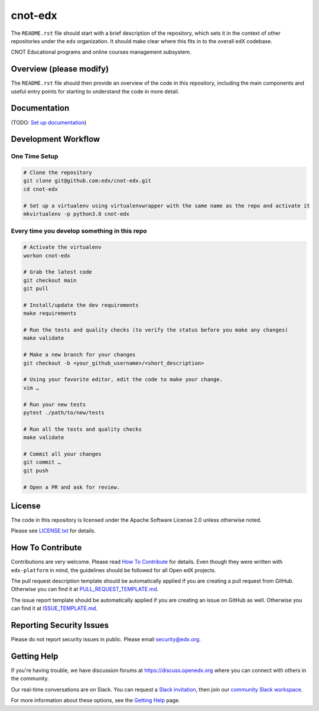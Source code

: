 cnot-edx
=============================

|pypi-badge| |ci-badge| |codecov-badge| |doc-badge| |pyversions-badge|
|license-badge|

The ``README.rst`` file should start with a brief description of the repository,
which sets it in the context of other repositories under the ``edx``
organization. It should make clear where this fits in to the overall edX
codebase.

CNOT Educational programs and online courses management subsystem.

Overview (please modify)
------------------------

The ``README.rst`` file should then provide an overview of the code in this
repository, including the main components and useful entry points for starting
to understand the code in more detail.

Documentation
-------------

(TODO: `Set up documentation <https://openedx.atlassian.net/wiki/spaces/DOC/pages/21627535/Publish+Documentation+on+Read+the+Docs>`_)

Development Workflow
--------------------

One Time Setup
~~~~~~~~~~~~~~
.. code-block::

  # Clone the repository
  git clone git@github.com:edx/cnot-edx.git
  cd cnot-edx

  # Set up a virtualenv using virtualenvwrapper with the same name as the repo and activate it
  mkvirtualenv -p python3.8 cnot-edx


Every time you develop something in this repo
~~~~~~~~~~~~~~~~~~~~~~~~~~~~~~~~~~~~~~~~~~~~~
.. code-block::

  # Activate the virtualenv
  workon cnot-edx

  # Grab the latest code
  git checkout main
  git pull

  # Install/update the dev requirements
  make requirements

  # Run the tests and quality checks (to verify the status before you make any changes)
  make validate

  # Make a new branch for your changes
  git checkout -b <your_github_username>/<short_description>

  # Using your favorite editor, edit the code to make your change.
  vim …

  # Run your new tests
  pytest ./path/to/new/tests

  # Run all the tests and quality checks
  make validate

  # Commit all your changes
  git commit …
  git push

  # Open a PR and ask for review.

License
-------

The code in this repository is licensed under the Apache Software License 2.0 unless
otherwise noted.

Please see `LICENSE.txt <LICENSE.txt>`_ for details.

How To Contribute
-----------------

Contributions are very welcome.
Please read `How To Contribute <https://github.com/edx/edx-platform/blob/master/CONTRIBUTING.rst>`_ for details.
Even though they were written with ``edx-platform`` in mind, the guidelines
should be followed for all Open edX projects.

The pull request description template should be automatically applied if you are creating a pull request from GitHub. Otherwise you
can find it at `PULL_REQUEST_TEMPLATE.md <.github/PULL_REQUEST_TEMPLATE.md>`_.

The issue report template should be automatically applied if you are creating an issue on GitHub as well. Otherwise you
can find it at `ISSUE_TEMPLATE.md <.github/ISSUE_TEMPLATE.md>`_.

Reporting Security Issues
-------------------------

Please do not report security issues in public. Please email security@edx.org.

Getting Help
------------

If you're having trouble, we have discussion forums at https://discuss.openedx.org where you can connect with others in the community.

Our real-time conversations are on Slack. You can request a `Slack invitation`_, then join our `community Slack workspace`_.

For more information about these options, see the `Getting Help`_ page.

.. _Slack invitation: https://openedx-slack-invite.herokuapp.com/
.. _community Slack workspace: https://openedx.slack.com/
.. _Getting Help: https://openedx.org/getting-help

.. |pypi-badge| image:: https://img.shields.io/pypi/v/cnot-edx.svg
    :target: https://pypi.python.org/pypi/cnot-edx/
    :alt: PyPI

.. |ci-badge| image:: https://github.com/edx/cnot-edx/workflows/Python%20CI/badge.svg?branch=main
    :target: https://github.com/edx/cnot-edx/actions
    :alt: CI

.. |codecov-badge| image:: https://codecov.io/github/edx/cnot-edx/coverage.svg?branch=main
    :target: https://codecov.io/github/edx/cnot-edx?branch=main
    :alt: Codecov

.. |doc-badge| image:: https://readthedocs.org/projects/cnot-edx/badge/?version=latest
    :target: https://cnot-edx.readthedocs.io/en/latest/
    :alt: Documentation

.. |pyversions-badge| image:: https://img.shields.io/pypi/pyversions/cnot-edx.svg
    :target: https://pypi.python.org/pypi/cnot-edx/
    :alt: Supported Python versions

.. |license-badge| image:: https://img.shields.io/github/license/edx/cnot-edx.svg
    :target: https://github.com/edx/cnot-edx/blob/main/LICENSE.txt
    :alt: License

